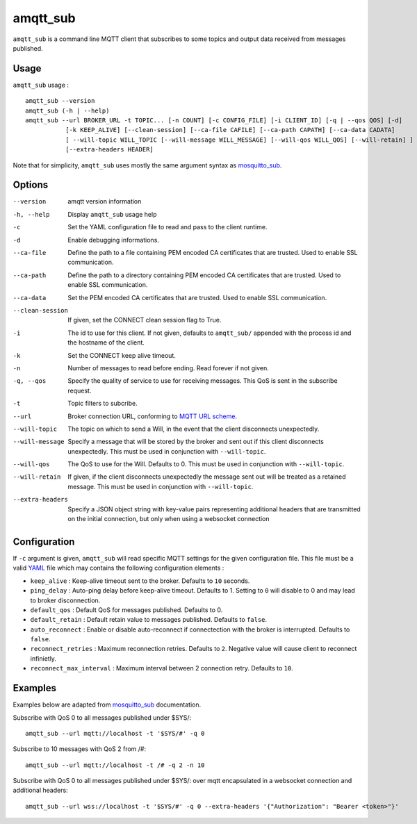 amqtt_sub
==========

``amqtt_sub`` is a command line MQTT client that subscribes to some topics and output data received from messages published.

Usage
-----

``amqtt_sub`` usage : ::

  amqtt_sub --version
  amqtt_sub (-h | --help)
  amqtt_sub --url BROKER_URL -t TOPIC... [-n COUNT] [-c CONFIG_FILE] [-i CLIENT_ID] [-q | --qos QOS] [-d]
             [-k KEEP_ALIVE] [--clean-session] [--ca-file CAFILE] [--ca-path CAPATH] [--ca-data CADATA]
             [ --will-topic WILL_TOPIC [--will-message WILL_MESSAGE] [--will-qos WILL_QOS] [--will-retain] ]
             [--extra-headers HEADER]

Note that for simplicity, ``amqtt_sub`` uses mostly the same argument syntax as `mosquitto_sub`_.

Options
-------

--version           amqtt version information
-h, --help          Display ``amqtt_sub`` usage help
-c                  Set the YAML configuration file to read and pass to the client runtime.
-d                  Enable debugging informations.
--ca-file           Define the path to a file containing PEM encoded CA certificates that are trusted. Used to enable SSL communication.
--ca-path           Define the path to a directory containing PEM encoded CA certificates that are trusted. Used to enable SSL communication.
--ca-data           Set the PEM encoded CA certificates that are trusted. Used to enable SSL communication.
--clean-session     If given, set the CONNECT clean session flag to True.
-i                  The id to use for this client. If not given, defaults to ``amqtt_sub/`` appended with the process id and the hostname of the client.
-k                  Set the CONNECT keep alive timeout.
-n                  Number of messages to read before ending. Read forever if not given.
-q, --qos           Specify the quality of service to use for receiving messages. This QoS is sent in the subscribe request.
-t                  Topic filters to subcribe.
--url               Broker connection URL, conforming to `MQTT URL scheme`_.
--will-topic        The topic on which to send a Will, in the event that the client disconnects unexpectedly.
--will-message      Specify a message that will be stored by the broker and sent out if this client disconnects unexpectedly. This must be used in conjunction with ``--will-topic``.
--will-qos          The QoS to use for the Will. Defaults to 0. This must be used in conjunction with ``--will-topic``.
--will-retain       If given, if the client disconnects unexpectedly the message sent out will be treated as a retained message. This must be used in conjunction with ``--will-topic``.
--extra-headers     Specify a JSON object string with key-value pairs representing additional headers that are transmitted on the initial connection, but only when using a websocket connection


.. _MQTT URL scheme: https://github.com/mqtt/mqtt.github.io/wiki/URI-Scheme


Configuration
-------------

If ``-c`` argument is given, ``amqtt_sub`` will read specific MQTT settings for the given configuration file. This file must be a valid `YAML`_ file which may contains the following configuration elements :

* ``keep_alive`` : Keep-alive timeout sent to the broker. Defaults to ``10`` seconds.
* ``ping_delay`` : Auto-ping delay before keep-alive timeout. Defaults to 1. Setting to ``0`` will disable to 0 and may lead to broker disconnection.
* ``default_qos`` : Default QoS for messages published. Defaults to 0.
* ``default_retain`` : Default retain value to messages published. Defaults to ``false``.
* ``auto_reconnect`` : Enable or disable auto-reconnect if connectection with the broker is interrupted. Defaults to ``false``.
* ``reconnect_retries`` : Maximum reconnection retries. Defaults to ``2``. Negative value will cause client to reconnect infinietly.
* ``reconnect_max_interval`` : Maximum interval between 2 connection retry. Defaults to ``10``.


.. _YAML: http://yaml.org/

Examples
--------

Examples below are adapted from `mosquitto_sub`_ documentation.


Subscribe with QoS 0 to all messages published under $SYS/:
::

    amqtt_sub --url mqtt://localhost -t '$SYS/#' -q 0


Subscribe to 10 messages with QoS 2 from /#:
::

    amqtt_sub --url mqtt://localhost -t /# -q 2 -n 10

.. _mosquitto_sub : http://mosquitto.org/man/mosquitto_sub-1.html

Subscribe with QoS 0 to all messages published under $SYS/: over mqtt encapsulated in a websocket connection and additional headers:
::

    amqtt_sub --url wss://localhost -t '$SYS/#' -q 0 --extra-headers '{"Authorization": "Bearer <token>"}'
